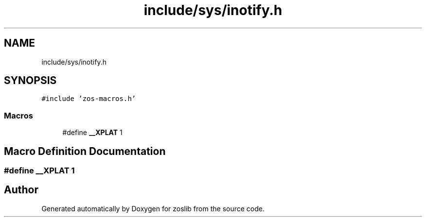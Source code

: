 .TH "include/sys/inotify.h" 3 "zoslib" \" -*- nroff -*-
.ad l
.nh
.SH NAME
include/sys/inotify.h
.SH SYNOPSIS
.br
.PP
\fC#include 'zos\-macros\&.h'\fP
.br

.SS "Macros"

.in +1c
.ti -1c
.RI "#define \fB__XPLAT\fP   1"
.br
.in -1c
.SH "Macro Definition Documentation"
.PP 
.SS "#define __XPLAT   1"

.SH "Author"
.PP 
Generated automatically by Doxygen for zoslib from the source code\&.

